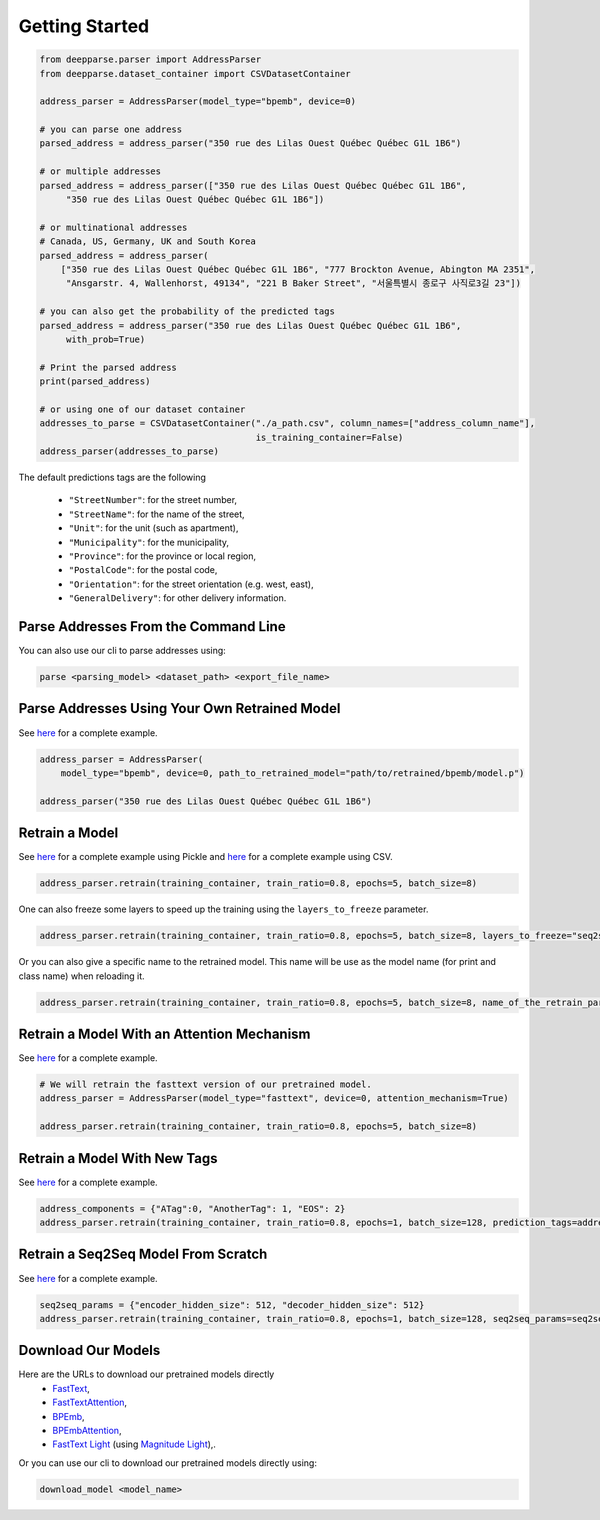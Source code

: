 .. role:: hidden
    :class: hidden-section

Getting Started
===============

.. code-block:: python

   from deepparse.parser import AddressParser
   from deepparse.dataset_container import CSVDatasetContainer

   address_parser = AddressParser(model_type="bpemb", device=0)

   # you can parse one address
   parsed_address = address_parser("350 rue des Lilas Ouest Québec Québec G1L 1B6")

   # or multiple addresses
   parsed_address = address_parser(["350 rue des Lilas Ouest Québec Québec G1L 1B6",
        "350 rue des Lilas Ouest Québec Québec G1L 1B6"])

   # or multinational addresses
   # Canada, US, Germany, UK and South Korea
   parsed_address = address_parser(
       ["350 rue des Lilas Ouest Québec Québec G1L 1B6", "777 Brockton Avenue, Abington MA 2351",
        "Ansgarstr. 4, Wallenhorst, 49134", "221 B Baker Street", "서울특별시 종로구 사직로3길 23"])

   # you can also get the probability of the predicted tags
   parsed_address = address_parser("350 rue des Lilas Ouest Québec Québec G1L 1B6",
        with_prob=True)

   # Print the parsed address
   print(parsed_address)

   # or using one of our dataset container
   addresses_to_parse = CSVDatasetContainer("./a_path.csv", column_names=["address_column_name"],
                                            is_training_container=False)
   address_parser(addresses_to_parse)

The default predictions tags are the following

    - ``"StreetNumber"``: for the street number,
    - ``"StreetName"``: for the name of the street,
    - ``"Unit"``: for the unit (such as apartment),
    - ``"Municipality"``: for the municipality,
    - ``"Province"``: for the province or local region,
    - ``"PostalCode"``: for the postal code,
    - ``"Orientation"``: for the street orientation (e.g. west, east),
    - ``"GeneralDelivery"``: for other delivery information.

Parse Addresses From the Command Line
*************************************

You can also use our cli to parse addresses using:

.. code-block:: sh

    parse <parsing_model> <dataset_path> <export_file_name>

Parse Addresses Using Your Own Retrained Model
**********************************************

See `here <https://github.com/GRAAL-Research/deepparse/blob/main/examples/retrained_model_parsing.py>`_ for a complete example.

.. code-block:: python

    address_parser = AddressParser(
        model_type="bpemb", device=0, path_to_retrained_model="path/to/retrained/bpemb/model.p")

    address_parser("350 rue des Lilas Ouest Québec Québec G1L 1B6")

Retrain a Model
***************
See `here <https://github.com/GRAAL-Research/deepparse/blob/main/examples/fine_tuning.py>`_ for a complete example
using Pickle and `here <https://github.com/GRAAL-Research/deepparse/blob/main/examples/fine_tuning_with_csv_dataset.py>`_
for a complete example using CSV.

.. code-block:: python

    address_parser.retrain(training_container, train_ratio=0.8, epochs=5, batch_size=8)

One can also freeze some layers to speed up the training using the ``layers_to_freeze`` parameter.

.. code-block:: python

    address_parser.retrain(training_container, train_ratio=0.8, epochs=5, batch_size=8, layers_to_freeze="seq2seq")


Or you can also give a specific name to the retrained model. This name will be use as the model name (for print and
class name) when reloading it.

.. code-block:: python

    address_parser.retrain(training_container, train_ratio=0.8, epochs=5, batch_size=8, name_of_the_retrain_parser="MyNewParser")




Retrain a Model With an Attention Mechanism
*******************************************
See `here <https://github.com/GRAAL-Research/deepparse/blob/main/examples/retrain_attention_model.py>`_ for a complete example.

.. code-block:: python

    # We will retrain the fasttext version of our pretrained model.
    address_parser = AddressParser(model_type="fasttext", device=0, attention_mechanism=True)

    address_parser.retrain(training_container, train_ratio=0.8, epochs=5, batch_size=8)


Retrain a Model With New Tags
*****************************
See `here <https://github.com/GRAAL-Research/deepparse/blob/main/examples/retrain_with_new_prediction_tags.py>`_ for a complete example.

.. code-block:: python

    address_components = {"ATag":0, "AnotherTag": 1, "EOS": 2}
    address_parser.retrain(training_container, train_ratio=0.8, epochs=1, batch_size=128, prediction_tags=address_components)


Retrain a Seq2Seq Model From Scratch
************************************

See  `here <https://github.com/GRAAL-Research/deepparse/blob/main/examples/retrain_with_new_seq2seq_params.py>`_ for
a complete example.

.. code-block:: python

    seq2seq_params = {"encoder_hidden_size": 512, "decoder_hidden_size": 512}
    address_parser.retrain(training_container, train_ratio=0.8, epochs=1, batch_size=128, seq2seq_params=seq2seq_params)


Download Our Models
*******************

Here are the URLs to download our pretrained models directly
    - `FastText <https://graal.ift.ulaval.ca/public/deepparse/fasttext.ckpt>`_,
    - `FastTextAttention <https://graal.ift.ulaval.ca/public/deepparse/fasttext_attention.ckpt>`_,
    - `BPEmb <https://graal.ift.ulaval.ca/public/deepparse/bpemb.ckpt>`_,
    - `BPEmbAttention <https://graal.ift.ulaval.ca/public/deepparse/bpemb_attention.ckpt>`_,
    - `FastText Light <https://graal.ift.ulaval.ca/public/deepparse/fasttext.magnitude.gz>`_ (using `Magnitude Light <https://github.com/davebulaval/magnitude-light>`_),.

Or you can use our cli to download our pretrained models directly using:

.. code-block:: sh

    download_model <model_name>

